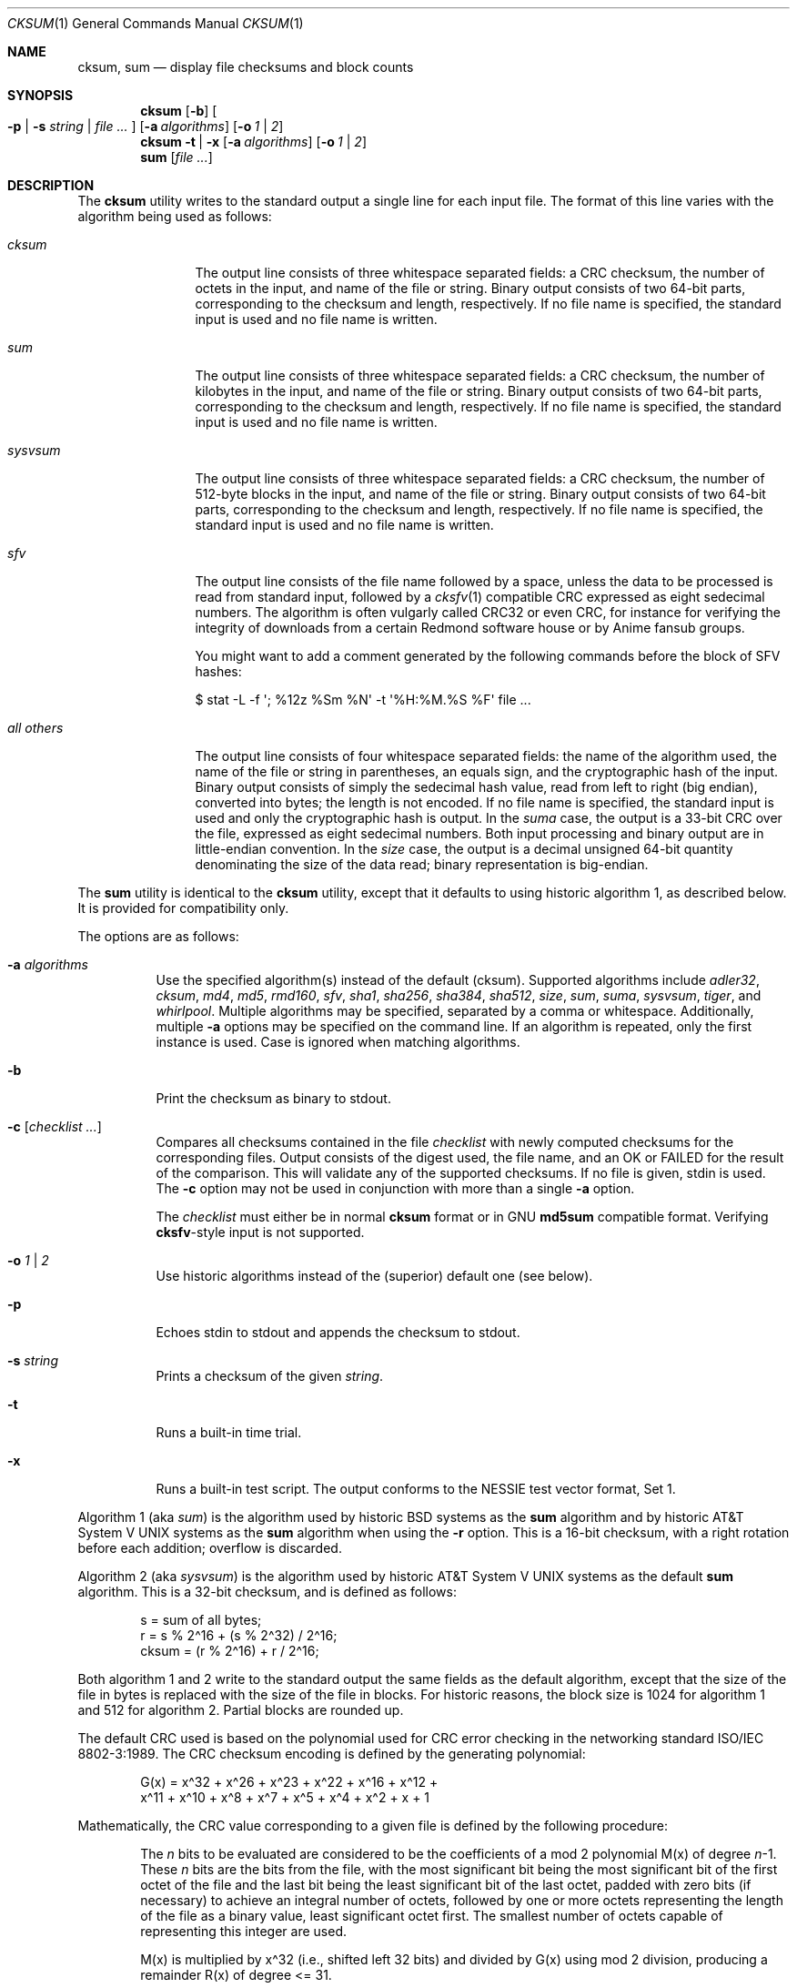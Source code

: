 .\"	$MirOS: src/bin/md5/cksum.1,v 1.20 2008/03/14 16:46:00 tg Exp $
.\"	$OpenBSD: cksum.1,v 1.5 2005/03/07 23:41:53 jmc Exp $
.\"
.\" Copyright (c) 2006, 2007, 2008
.\"	Thorsten “mirabilos” Glaser <tg@mirbsd.de>
.\" Copyright (c) 1991, 1993
.\"	The Regents of the University of California.  All rights reserved.
.\"
.\" This code is derived from software contributed to Berkeley by
.\" the Institute of Electrical and Electronics Engineers, Inc.
.\"
.\" Redistribution and use in source and binary forms, with or without
.\" modification, are permitted provided that the following conditions
.\" are met:
.\" 1. Redistributions of source code must retain the above copyright
.\"    notice, this list of conditions and the following disclaimer.
.\" 2. Redistributions in binary form must reproduce the above copyright
.\"    notice, this list of conditions and the following disclaimer in the
.\"    documentation and/or other materials provided with the distribution.
.\" 3. Neither the name of the University nor the names of its contributors
.\"    may be used to endorse or promote products derived from this software
.\"    without specific prior written permission.
.\"
.\" THIS SOFTWARE IS PROVIDED BY THE REGENTS AND CONTRIBUTORS ``AS IS'' AND
.\" ANY EXPRESS OR IMPLIED WARRANTIES, INCLUDING, BUT NOT LIMITED TO, THE
.\" IMPLIED WARRANTIES OF MERCHANTABILITY AND FITNESS FOR A PARTICULAR PURPOSE
.\" ARE DISCLAIMED.  IN NO EVENT SHALL THE REGENTS OR CONTRIBUTORS BE LIABLE
.\" FOR ANY DIRECT, INDIRECT, INCIDENTAL, SPECIAL, EXEMPLARY, OR CONSEQUENTIAL
.\" DAMAGES (INCLUDING, BUT NOT LIMITED TO, PROCUREMENT OF SUBSTITUTE GOODS
.\" OR SERVICES; LOSS OF USE, DATA, OR PROFITS; OR BUSINESS INTERRUPTION)
.\" HOWEVER CAUSED AND ON ANY THEORY OF LIABILITY, WHETHER IN CONTRACT, STRICT
.\" LIABILITY, OR TORT (INCLUDING NEGLIGENCE OR OTHERWISE) ARISING IN ANY WAY
.\" OUT OF THE USE OF THIS SOFTWARE, EVEN IF ADVISED OF THE POSSIBILITY OF
.\" SUCH DAMAGE.
.\"
.\"	@(#)cksum.1	8.2 (Berkeley) 4/28/95
.\"
.\"-
.\" Try to make GNU groff and AT&T nroff more compatible
.\" * ` generates ‘ in groff, so use \`
.\" * ' generates ’ in groff, \' generates ´, so use \*(aq
.\" * - generates ‐ in groff, \- generates −, fixed in tmac/mdoc/doc-groff
.\"   thus use - for hyphens and \- for minus signs and option dashes
.\" * ~ is size-reduced and placed atop in groff, so use \*(TI
.\" * ^ is size-reduced and placed atop in groff, so use \*(ha
.\" * \(en does not work in nroff, so use \*(en
.ie \n(.g \{\
.	ds aq \(aq
.	ds TI \(ti
.	ds ha \(ha
.	ds en \(en
.\}
.el \{\
.	ds aq '
.	ds TI ~
.	ds ha ^
.	ds en \(em
.\}
.\"
.\" Implement .Dd with the Mdocdate RCS keyword
.rn Dd xD
.de Dd
.ie \\$1$Mdocdate: \{\
.	xD \\$2 \\$3, \\$4
.\}
.el .xD \\$1 \\$2 \\$3 \\$4 \\$5 \\$6 \\$7 \\$8
..
.\"
.\" .Dd must come before definition of .Mx, because when called
.\" with -mandoc, it might implement .Mx itself, but we want to
.\" use our own definition. And .Dd must come *first*, always.
.Dd $Mdocdate: March 14 2008 $
.\"
.\" Implement .Mx (MirBSD)
.de Mx
.nr cF \\n(.f
.nr cZ \\n(.s
.ds aa \&\f\\n(cF\s\\n(cZ
.if \\n(aC==0 \{\
.	ie \\n(.$==0 \&MirOS\\*(aa
.	el .aV \\$1 \\$2 \\$3 \\$4 \\$5 \\$6 \\$7 \\$8 \\$9
.\}
.if \\n(aC>\\n(aP \{\
.	nr aP \\n(aP+1
.	ie \\n(C\\n(aP==2 \{\
.		as b1 \&MirOS\ #\&\\*(A\\n(aP\\*(aa
.		ie \\n(aC>\\n(aP \{\
.			nr aP \\n(aP+1
.			nR
.		\}
.		el .aZ
.	\}
.	el \{\
.		as b1 \&MirOS\\*(aa
.		nR
.	\}
.\}
..
.Dt CKSUM 1
.Os
.Sh NAME
.Nm cksum ,
.Nm sum
.Nd display file checksums and block counts
.Sh SYNOPSIS
.Nm cksum
.Bk -words
.Op Fl b
.Oo
.Fl p | s Ar string |
.Ar file ...
.Oc
.Op Fl a Ar algorithms
.Op Fl o Ar 1 | 2
.Ek
.Nm cksum
.Bk -words
.Fl t | x
.Op Fl a Ar algorithms
.Op Fl o Ar 1 | 2
.Ek
.Nm sum
.Op Ar file ...
.Sh DESCRIPTION
The
.Nm cksum
utility writes to the standard output a single line for each input file.
The format of this line varies with the algorithm being used as follows:
.Bl -tag -width allXothers
.It Ar cksum
The output line consists of three whitespace separated fields: a
.Tn CRC
checksum, the number of octets in the input,
and name of the file or string.
Binary output consists of two 64-bit parts,
corresponding to the checksum and length, respectively.
If no file name is specified, the standard input is used and no file name
is written.
.It Ar sum
The output line consists of three whitespace separated fields: a
.Tn CRC
checksum, the number of kilobytes in the input,
and name of the file or string.
Binary output consists of two 64-bit parts,
corresponding to the checksum and length, respectively.
If no file name is specified, the standard input is used and no file name
is written.
.It Ar sysvsum
The output line consists of three whitespace separated fields: a
.Tn CRC
checksum, the number of 512-byte blocks in the input,
and name of the file or string.
Binary output consists of two 64-bit parts,
corresponding to the checksum and length, respectively.
If no file name is specified, the standard input is used and no file name
is written.
.It Ar sfv
The output line consists of the file name followed by a space,
unless the data to be processed is read from standard input,
followed by a
.Xr cksfv 1
compatible
.Tn CRC
expressed as eight sedecimal numbers.
The algorithm is often vulgarly called CRC32 or even CRC,
for instance for verifying the integrity of downloads from
a certain Redmond software house or by Anime fansub groups.
.Pp
You might want to add a comment generated by the following commands
before the block of SFV hashes:
.Bd -literal
$ stat \-L \-f \*(aq; %12z  %Sm %N\*(aq \-t \*(aq%H:%M.%S %F\*(aq file ...
.Ed
.It Ar all others
The output line consists of four whitespace separated fields:
the name of the algorithm used, the name of the file or string in
parentheses, an equals sign, and the cryptographic hash of the input.
Binary output consists of simply the sedecimal hash value, read from left
to right (big endian), converted into bytes; the length is not encoded.
If no file name is specified, the standard input is used and only
the cryptographic hash is output.
In the
.Ar suma
case, the output is a 33-bit
.Tn CRC
over the file, expressed as eight sedecimal numbers.
Both input processing and binary output are in little-endian convention.
In the
.Ar size
case, the output is a decimal unsigned 64-bit quantity denominating the
size of the data read; binary representation is big-endian.
.El
.Pp
The
.Nm sum
utility is identical to the
.Nm cksum
utility, except that it defaults to using historic algorithm 1, as
described below.
It is provided for compatibility only.
.Pp
The options are as follows:
.Bl -tag -width Ds
.It Fl a Ar algorithms
Use the specified algorithm(s) instead of the default (cksum).
Supported algorithms include
.Ar adler32 ,
.Ar cksum ,
.Ar md4 ,
.Ar md5 ,
.Ar rmd160 ,
.Ar sfv ,
.Ar sha1 ,
.Ar sha256 ,
.Ar sha384 ,
.Ar sha512 ,
.Ar size ,
.Ar sum ,
.Ar suma ,
.Ar sysvsum ,
.Ar tiger ,
and
.Ar whirlpool .
Multiple algorithms may be specified, separated by a comma or whitespace.
Additionally, multiple
.Fl a
options may be specified on the command line.
If an algorithm is repeated, only the first instance is used.
Case is ignored when matching algorithms.
.It Fl b
Print the checksum as binary to stdout.
.It Fl c Op Ar checklist ...
Compares all checksums contained in the file
.Ar checklist
with newly computed checksums for the corresponding files.
Output consists of the digest used, the file name,
and an OK or FAILED for the result of the comparison.
This will validate any of the supported checksums.
If no file is given, stdin is used.
The
.Fl c
option may not be used in conjunction with more than a single
.Fl a
option.
.Pp
The
.Ar checklist
must either be in normal
.Nm
format or in GNU
.Nm md5sum
compatible format.
Verifying
.Nm cksfv Ns -style
input is not supported.
.It Fl o Ar 1 | 2
Use historic algorithms instead of the (superior) default one
(see below).
.It Fl p
Echoes stdin to stdout and appends the
checksum to stdout.
.It Fl s Ar string
Prints a checksum of the given
.Ar string .
.It Fl t
Runs a built-in time trial.
.It Fl x
Runs a built-in test script.
The output conforms to the NESSIE test vector format, Set 1.
.El
.Pp
Algorithm 1 (aka
.Ar sum )
is the algorithm used by historic
.Bx
systems as the
.Nm sum
algorithm and by historic
.At V
systems as the
.Nm sum
algorithm when using the
.Fl r
option.
This is a 16-bit checksum, with a right rotation before each addition;
overflow is discarded.
.Pp
Algorithm 2 (aka
.Ar sysvsum )
is the algorithm used by historic
.At V
systems as the
default
.Nm sum
algorithm.
This is a 32-bit checksum, and is defined as follows:
.Bd -unfilled -offset indent
s = sum of all bytes;
r = s % 2\*(ha16 + (s % 2\*(ha32) / 2\*(ha16;
cksum = (r % 2\*(ha16) + r / 2\*(ha16;
.Ed
.Pp
Both algorithm 1 and 2 write to the standard output the same fields as
the default algorithm, except that the size of the file in bytes is
replaced with the size of the file in blocks.
For historic reasons, the block size is 1024 for algorithm 1 and 512
for algorithm 2.
Partial blocks are rounded up.
.Pp
The default
.Tn CRC
used is based on the polynomial used for
.Tn CRC
error checking
in the networking standard
.St -iso8802-3 .
The
.Tn CRC
checksum encoding is defined by the generating polynomial:
.Bd -unfilled -offset indent
G(x) = x\*(ha32 + x\*(ha26 + x\*(ha23 + x\*(ha22 + x\*(ha16 + x\*(ha12 +
     x\*(ha11 + x\*(ha10 + x\*(ha8 + x\*(ha7 + x\*(ha5 + x\*(ha4 + x\*(ha2 + x + 1
.Ed
.Pp
Mathematically, the
.Tn CRC
value corresponding to a given file is defined by
the following procedure:
.Bd -filled -offset indent
The
.Ar n
bits to be evaluated are considered to be the coefficients of a mod 2
polynomial M(x) of degree
.Ar n Ns \-1 .
These
.Ar n
bits are the bits from the file, with the most significant bit being the most
significant bit of the first octet of the file and the last bit being the least
significant bit of the last octet, padded with zero bits (if necessary) to
achieve an integral number of octets, followed by one or more octets
representing the length of the file as a binary value, least significant octet
first.
The smallest number of octets capable of representing this integer are used.
.Pp
M(x) is multiplied by x\*(ha32 (i.e., shifted left 32 bits) and divided by
G(x) using mod 2 division, producing a remainder R(x) of degree <= 31.
.Pp
The coefficients of R(x) are considered to be a 32-bit sequence.
.Pp
The bit sequence is complemented and the result is the CRC.
.Ed
.Pp
The
.Ar sfv
.Tn CRC
is undocumented, cf.\&
.Pa http://www.fodder.org/cksfv/
.br
It seems to be widely known, though, and appears to use the same
polynomial and conventions as the (non-ADLER32) crc32 function of
.Xr gzip 1 .
.Pp
The
.Ar suma
.Tn CRC
uses little endian 32-bit block reading conventions,
initialisation of the CRC with an all-ones word and a
different 33-bit polynomial.
.Pp
The other available algorithms are described in their respective
man pages in section 3 of the manual.
.Sh DIAGNOSTICS
The
.Nm cksum
and
.Nm sum
utilities exit 0 on success or >0 if an error occurred.
.Sh SEE ALSO
.Xr md5 1 ,
.Xr rmd160 1 ,
.Xr sha1 1 ,
.Xr stat 1 ,
.Xr adler32 3 ,
.Xr md4 3 ,
.Xr md5 3 ,
.Xr rmd160 3 ,
.Xr sfv 3 ,
.Xr sha1 3 ,
.Xr sha2 3 ,
.Xr suma 3 ,
.Xr tiger 3 ,
.Xr whirlpool 3
.Pp
The default calculation is identical to that given in pseudo-code
in the following
.Tn ACM
article:
.Rs
.%T "Computation of Cyclic Redundancy Checks Via Table Lookup"
.%A Dilip V. Sarwate
.%J "Communications of the \\*(tNACM\\*(sP"
.%D "August 1988"
.Re
.Pp
.Pa http://www.cryptonessie.org/
.Sh STANDARDS
The
.Nm cksum
utility is compliant with the
.St -p1003.2-92
specification.
.Pp
The
.Ar sfv
format and the comment format given above are compatible with
the output generated by Bryan Call's
.Nm cksfv .
.Sh HISTORY
A
.Nm sum
command appeared in
.At v2 .
The
.Nm cksum
utility appeared in
.Bx 4.4
and has been enhanced by new algorithms in
.Ox
and several times in
.Mx .
.Sh CAVEATS
Do not use the
.Ar adler32 ,
.Ar cksum ,
.Ar md4 ,
.Ar md5 ,
.Ar sfv ,
.Ar sha1 ,
.Ar size ,
.Ar sum ,
.Ar suma ,
or
.Ar sysvsum
algorithms to detect hostile binary modifications.
For most of the algorithms listed above, an attacker can trivially produce
backdoored daemons which have the same checksum as the standard versions.
Even
.Ar md4
has been long broken, collisions for
.Ar md5
are published and picked up by script kiddies, and the attack used for
.Ar md5
has already been successfully mounted on a reduced form of
.Ar sha1 .
Use a cryptographically strong checksum (such as RIPEMD\-160) instead,
or combine two algorithms from different families, for example,
.Xr rmd160 ,
either
.Xr tiger
or
.Xr whirlpool ,
and, optionally, one of the CRCs.
